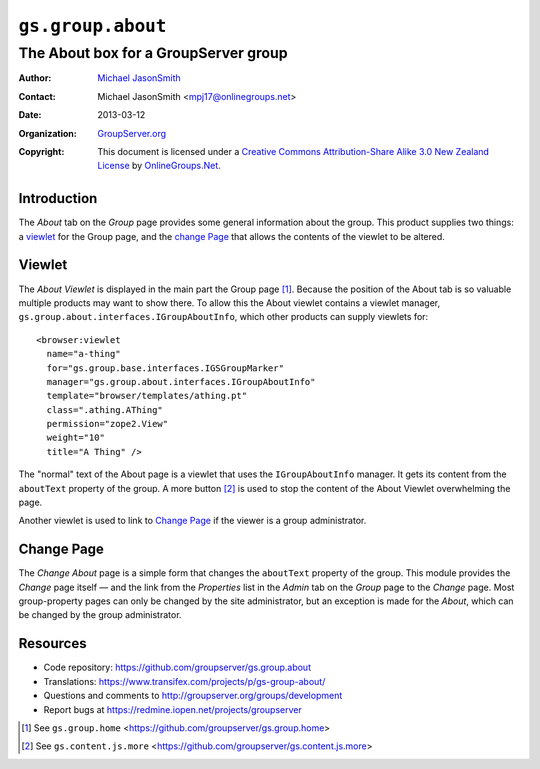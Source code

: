 ==================
``gs.group.about``
==================
~~~~~~~~~~~~~~~~~~~~~~~~~~~~~~~~~~~~~
The About box for a GroupServer group
~~~~~~~~~~~~~~~~~~~~~~~~~~~~~~~~~~~~~

:Author: `Michael JasonSmith`_
:Contact: Michael JasonSmith <mpj17@onlinegroups.net>
:Date: 2013-03-12
:Organization: `GroupServer.org`_
:Copyright: This document is licensed under a
  `Creative Commons Attribution-Share Alike 3.0 New Zealand License`_
  by `OnlineGroups.Net`_.

Introduction
============

The *About* tab on the *Group* page provides some general information about
the group. This product supplies two things: a `viewlet`_ for the Group
page, and the `change Page`_ that allows the contents of the viewlet to be
altered.

Viewlet
=======

The *About Viewlet* is displayed in the main part the Group page [#group]_.
Because the position of the About tab is so valuable multiple products may
want to show there. To allow this the About viewlet contains a viewlet
manager, ``gs.group.about.interfaces.IGroupAboutInfo``, which other
products can supply viewlets for::

  <browser:viewlet
    name="a-thing"
    for="gs.group.base.interfaces.IGSGroupMarker"
    manager="gs.group.about.interfaces.IGroupAboutInfo"
    template="browser/templates/athing.pt"
    class=".athing.AThing"
    permission="zope2.View"
    weight="10"
    title="A Thing" />

The "normal" text of the About page is a viewlet that uses the
``IGroupAboutInfo`` manager. It gets its content from the ``aboutText``
property of the group. A more button [#more]_ is used to stop the content
of the About Viewlet overwhelming the page.

Another viewlet is used to link to `Change Page`_ if the viewer is a group
administrator.

Change Page
===========

The *Change About* page is a simple form that changes the ``aboutText``
property of the group. This module provides the *Change* page itself — and
the link from the *Properties* list in the *Admin* tab on the *Group* page
to the *Change* page. Most group-property pages can only be changed by the
site administrator, but an exception is made for the *About*, which can be
changed by the group administrator.

Resources
=========

- Code repository: https://github.com/groupserver/gs.group.about
- Translations: https://www.transifex.com/projects/p/gs-group-about/
- Questions and comments to http://groupserver.org/groups/development
- Report bugs at https://redmine.iopen.net/projects/groupserver

.. _GroupServer: http://groupserver.org/
.. _GroupServer.org: http://groupserver.org/
.. _OnlineGroups.Net: https://onlinegroups.net
.. _Michael JasonSmith: http://groupserver.org/p/mpj17
.. _Creative Commons Attribution-Share Alike 3.0 New Zealand License:
   http://creativecommons.org/licenses/by-sa/3.0/nz/

..  [#group] See ``gs.group.home``
             <https://github.com/groupserver/gs.group.home>
..  [#more] See ``gs.content.js.more``
            <https://github.com/groupserver/gs.content.js.more>
